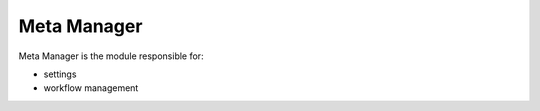 Meta Manager
=================

Meta Manager is the module responsible for:

- settings
- workflow management
